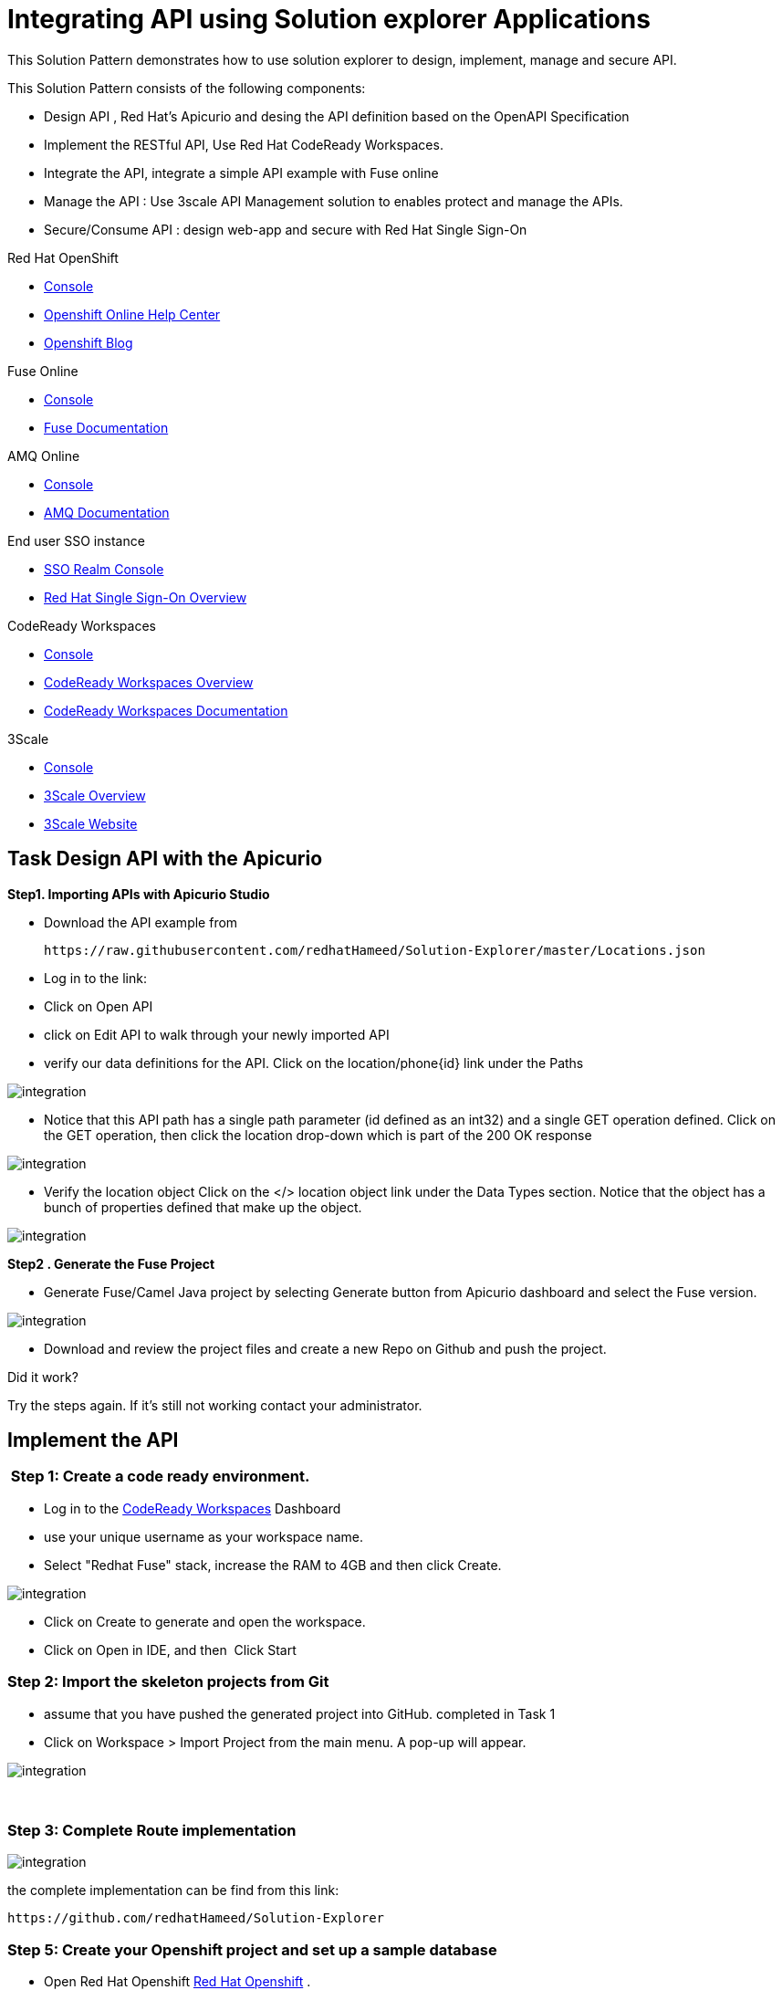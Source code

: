 :walkthrough: Integrating API using Solution explorer Applications
:fuse-version: 7.4
:fuse-documentation-url: https://access.redhat.com/documentation/en-us/red_hat_fuse/{fuse-version}/
:amq-documentation-url: https://access.redhat.com/documentation/en-us/red_hat_amq/7.4/
:3Scale-ProductName: Red Hat 3scale
:route: https://wt3-{user-username}-3scale.{openshift-app-host}
:sso-realm-url: {user-sso-url}/auth/admin/{user-username}/console/index.html
:sso-adapter-docs-url: https://access.redhat.com/documentation/en-us/red_hat_single_sign-on/7.3/html/securing_applications_and_services_guide/index
:code-ready-service: CodeReady Workspaces
:rhmi-sso-name: Managed Integration SSO instance
:customer-sso-name: End user SSO instance


= {walkthrough}

This Solution Pattern demonstrates how to use solution explorer to design, implement, manage and secure API.

This Solution Pattern consists of the following components:


* Design API , Red Hat's Apicurio and desing the API definition based on the OpenAPI Specification
* Implement the RESTful API, Use Red Hat CodeReady Workspaces.
* Integrate the API, integrate a simple API example with Fuse online
* Manage the API : Use 3scale API Management solution to enables protect and manage the APIs.
* Secure/Consume API : design web-app and secure with Red Hat Single Sign-On




[type=walkthroughResource,serviceName=openshift]
.Red Hat OpenShift
****
* link:{openshift-host}/console[Console, window="_blank"]
* link:https://help.openshift.com/[Openshift Online Help Center, window="_blank"]
* link:https://blog.openshift.com/[Openshift Blog, window="_blank"]
****


[type=walkthroughResource,serviceName=fuse]
.Fuse Online
****
* link:{fuse-url}[Console, window="_blank", id="resources-fuse-url"]
* link:{fuse-documentation-url}[Fuse Documentation, window="_blank"]
****

[type=walkthroughResource,serviceName=amq-online-standard]
.AMQ Online
****
* link:{enmasse-url}[Console, window="_blank", , id="resources-enmasse-url"]
* link:{amq-documentation-url}[AMQ Documentation, window="_blank"]
****


[type=walkthroughResource,serviceName=3scale]
.End user SSO instance
****
* link:{sso-realm-url}[SSO Realm Console, window="_blank"]
* link:https://access.redhat.com/products/red-hat-single-sign-on/[Red Hat Single Sign-On Overview, window="_blank"]
****



[type=walkthroughResource,serviceName=codeready]
.CodeReady Workspaces
****
* link:{che-url}[Console, window="_blank"]
* link:https://developers.redhat.com/products/codeready-workspaces/overview/[{code-ready-service} Overview, window="_blank"]
* link:https://access.redhat.com/documentation/en-us/red_hat_codeready_workspaces/1.2/[{code-ready-service} Documentation, window="_blank"]
****

[type=walkthroughResource,serviceName=3scale]
.3Scale
****
* link:{api-management-url}[Console, window="_blank"]
* link:https://developers.redhat.com/products/3scale/overview/[3Scale Overview, window="_blank"]
* link:https://www.3scale.net[3Scale Website, window="_blank"]
****


[time=15]
== Task Design API with the Apicurio


**Step1.  Importing APIs with Apicurio Studio**


 * Download the API example from

 https://raw.githubusercontent.com/redhatHameed/Solution-Explorer/master/Locations.json

 * Log in to the link:

 * Click on Open API

 * click on Edit API to walk through your newly imported API

 * verify our data definitions for the API. Click on the location/phone{id} link under the Paths

image::images/apicurio-1.png[integration, role="integr8ly-img-responsive"]


 * Notice that this API path has a single path parameter (id defined as an int32) and a single GET operation defined. Click on the GET operation, then click the location drop-down which is part of the 200 OK response

image::images/apicurio-2.png[integration, role="integr8ly-img-responsive"]

- Verify the location object Click on the </> location object link under the Data Types section. Notice that the object has a bunch of properties defined that make up the object.
   

image::images/apicurio-3.png[integration, role="integr8ly-img-responsive"]



**Step2 .  Generate the Fuse Project**


- Generate Fuse/Camel Java project by selecting Generate button from Apicurio dashboard and select the Fuse version.  

image::images/apicurio-4.png[integration, role="integr8ly-img-responsive"]


- Download and review the project files and create a new Repo on Github and push the project.




[type=verification]
====
Did it work?
====

[type=verificationFail]
Try the steps again. If it's still not working contact your administrator.


[time=15]
== Implement the API


###  Step 1: Create a code ready environment.

* Log in to the link:{che-url}[{code-ready-service}, window="_blank", id="{context}-4"] Dashboard

* use your unique username as your workspace name.
* Select "Redhat Fuse" stack, increase the RAM to 4GB and then click Create.


image::images/codeready-1.png[integration, role="integr8ly-img-responsive"]


* Click on Create to generate and open the workspace.
* Click on Open in IDE, and then  Click Start


### Step 2: Import the skeleton projects from Git

* assume that you have pushed the generated project into GitHub. completed in Task 1

* Click on Workspace > Import Project from the main menu. A pop-up will appear.

image::images/codeready-2.png[integration, role="integr8ly-img-responsive"]
 

### Step 3: Complete Route implementation

image::images/codeready-3.png[integration, role="integr8ly-img-responsive"]


the complete implementation can be find from this link:

   https://github.com/redhatHameed/Solution-Explorer


### Step 5: Create your Openshift project and set up a sample database


* Open Red Hat Openshift link:{openshift-host}/console/project[Red Hat Openshift, window="_blank"] .


* Create your unique namespace

* Click on Catalog on the left menu, then navigate to the Databases menu and select Postgres. From there, select the PostgreSQL (Ephemeral) template.

* the pop-up window that appears, click the Next button to reach the Configuration page.

* Update PostgreSQL Connection Username to dbuser and PostgreSQL Connection Password to password

* Click Next and ensure Do not Bind at this time is selected. Click Create to generate the service.

* update or make sure that the implementation project has the same configuration in the properties file.

image::images/codeready-4.png[integration, role="integr8ly-img-responsive"]


### Step 6: Run and  Deploy the project

* Test the project locally, navigate Manage commands screen, double-click the run:spring-boot script and hit Run. The script will run locally in code ready.
 
* Once SpringBoot has started-up, right-click the dev-machine (under Machines) and select Servers. Click the link corresponding to port 8080. A new tab should open ``/locations`` to the URI

* Next deploy it to our running OpenShift environment
* Navigate back to the OpenShift web UI and click the Copy Login Command link.

image::images/codeready-5.png[integration, role="integr8ly-img-responsive"]


* Navigate back to Code Ready, open the terminal, and paste the login command from your clipboard. Once you've logged in, select the OpenShift project you used earlier using ``oc project <your project name>``

image::images/codeready-6.png[integration, role="integr8ly-img-responsive"]


* To run the fabric8 Maven command to deploy our project, navigate back to the Manage commands screen, double-click the fabric8:deploy script.

 Click Run. The script will run and deploy to your OCPPROJECT.


image::images/codeready-7.png[integration, role="integr8ly-img-responsive"]


* verify your service by ``<your openshift url>/locations`` or  can also search for individual locations by adjusting the URI to ``/locations/{id} e.g. /locations/100``




[type=verification]
====
Did it work?
====

[type=verificationFail]
Try the steps again. If it's still not working contact your administrator.

[time=15]
==  Integrate the API



### Step 1: Create database connection



* Log in to the link:{fuse-url}[Red Hat Fuse Online, window="_blank", id="{context}-1"] console.
* Click on **Connections > Create Connection**
* Select **Database**
* Enter below values for Database Configuration

```
Connection URL: jdbc:postgresql://postgresql.OCPPROJECT.svc:5432/sampledb
Username      : dbuser
Password      : password
Schema        : <blank>

```
* Click Validate and verify if the connection is successful. Click Next to proceed.

* Add Connection details: Connection Name: LocationDB and Click Creat

### Step 2:Create webhook integration

* click on Integrations > Create Integration
* Choose Webhook
* Click on Incoming webhook
* It navigates to the Webhook Token screen. Click Next
* Define the Output Data Type.

```
 Select type from the dropdown as JSON instance.
 Enter Data type Name: Custom
 For Definition:, copy below JSON data.
 Click Done
 
 


jason {
  "id": 1,
  "name": "xxx",
  "type": "Regional Branch",
  "status": "1",
  "location": {
    "lat": "-28.32555",
    "lng": "-5.91531"
  }
}
```

* Click on LocationDB from the catalog and then select Invoke SQL

```
INSERT INTO locations (id,name,lat,lng,location_type,status) VALUES (:#id,:#name,:#lat,:#lng,:#location_type,:#status )
```

* Click on Add Step and select Data mapper

* Drag and drop the matching Source Data types to all their corresponding Targets as per the following screenshot. When finished, click Done.

image::images/fuse-online-1.png[integration, role="integr8ly-img-responsive"]

* Click Publish on the next screen and add integration name: addLocation and publish again.

### Step 3: Create a POST request



 * Copy the External URL per the below screenshot

image::images/fuse-online-2.png[integration, role="integr8ly-img-responsive"]

*  Run below the curl command and make sure to use your URL you copied and pasted
 
 
```
 curl -k --header "Content-Type: application/json"
--request POST
--data '{"id": 101, "name": "userxx", "type": "Regional Branch", "status": "1", "location": { "lat": "-28.32555", "lng": "-5.91531" }}'
  https:/<fuse-copied-url>

```

* Click on Activity > Refresh and verify if the new record is created.





[type=verification]
====
Did it work?
====

[type=verificationFail]
Try the steps again. If it's still not working contact your administrator.
[time=15]
==  Manage the API

### Step 1: Create a New API

* Open the link:{api-management-url}[{3Scale-ProductName} Login screen, window="_blank", id="{context}-6"].

* Click on NEW API on 3scale Dashboard


*	Mention the below details:

	Name :Location API
	System Name : location-sso :


image::images/3scale-1.png[integration, role="integr8ly-img-responsive"]

* Create Application Plan with name **location-plan**

* add an application to Application Plan by selecting **Accounts** from the dashboard and clicking on **create application**

image::images/3scale-2.png[integration, role="integr8ly-img-responsive"]

* select application plan name from drop-down as **location-plan** and give application name

image::images/3scale-3.png[integration, role="integr8ly-img-responsive"]

* Click on **Integration** link and select **Configuration** and then click the link **add the base URL of your API and save the configuration**

image::images/3scale-4.png[integration, role="integr8ly-img-responsive"]


* Add Below details:

   

   Private Base URL* : Route of the location API deployed in openshift project

   API GATEWAY*-( you can get the details from 3scale openshift project by going inside the routes)

   Staging Public Base URL*
   Production Public Base URL* <br>

   API test GET request*   write  ``/locations`` inside the text box.

image::images/3scale-6.png[integration, role="integr8ly-img-responsive"]
image::images/3scale-5.png[integration, role="integr8ly-img-responsive"]
 

* Click on **Update &amp; test in Staging Environment**

* Test API

  curl "https://rh-test-3scalefuse-1.staging.3scale.apps.ahameed-3d57.open.redhat.com:443/locations?user_key=79dd46c91bbf208056ac2b62a63e6104"




[type=verification]
====
Did it work?
====

[type=verificationFail]
Try the steps again. If it's still not working contact your administrator.